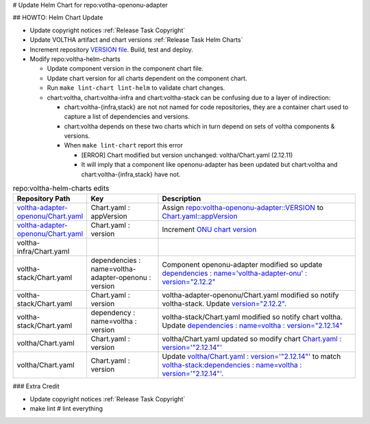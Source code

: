# Update Helm Chart for repo:votlha-openonu-adapter

## HOWTO: Helm Chart Update

- Update copyright notices :ref:`Release Task Copyright`
- Update VOLTHA artifact and chart versions :ref:`Release Task Helm Charts`

- Increment repository `VERSION file <https://gerrit.opencord.org/plugins/gitiles/voltha-openonu-adapter/+/refs/heads/master/VERSION>`_.  Build, test and deploy.
- Modify repo:voltha-helm-charts

  - Update component version in the component chart file.
  - Update chart version for all charts dependent on the component chart.
  - Run ``make lint-chart lint-helm`` to validate chart changes.
  - chart:voltha, chart:voltha-infra and chart:voltha-stack can be confusing
    due to a layer of indirection:

    - chart:voltha-{infra,stack} are not not named for code repositories,
      they are a container chart used to capture a list of dependencies
      and versions.
    - chart:voltha depends on these two charts which in turn depend on
      sets of voltha components & versions.
    - When ``make lint-chart`` report this error

      - [ERROR] Chart modified but version unchanged: voltha/Chart.yaml (2.12.11)
      - It will imply that a component like openonu-adapter has been updated
        but chart:voltha and chart:voltha-{infra,stack} have not.

.. list-table:: repo:voltha-helm-charts edits
   :widths: 10, 20, 60
   :header-rows: 1

   * - Repository Path
     - Key
     - Description
   * - `voltha-adapter-openonu/Chart.yaml <https://gerrit.opencord.org/plugins/gitiles/voltha-helm-charts/+/refs/heads/master/voltha-adapter-openonu/Chart.yaml>`_
     - Chart.yaml : appVersion
     - Assign `repo:voltha-openonu-adapter::VERSION <https://gerrit.opencord.org/plugins/gitiles/voltha-openonu-adapter/+/refs/heads/master/VERSION>`_ to `Chart.yaml::appVersion <https://gerrit.opencord.org/plugins/gitiles/voltha-helm-charts/+/refs/heads/master/voltha-adapter-openonu/Chart.yaml#35>`_
   * - `voltha-adapter-openonu/Chart.yaml <https://gerrit.opencord.org/plugins/gitiles/voltha-helm-charts/+/refs/heads/master/voltha-adapter-openonu/Chart.yaml>`_
     - Chart.yaml : version
     - Increment `ONU chart version <https://gerrit.opencord.org/plugins/gitiles/voltha-helm-charts/+/refs/heads/master/voltha-adapter-openonu/Chart.yaml#17>`_

   * - voltha-infra/Chart.yaml
     -
     -
   * - voltha-stack/Chart.yaml
     - dependencies : name=voltha-adapter-openonu :  version
     - Component openonu-adapter modified so update `dependencies : name='voltha-adapter-onu' : version="2.12.2" <https://gerrit.opencord.org/plugins/gitiles/voltha-helm-charts/+/refs/heads/master/voltha-stack/Chart.yaml#38>`_
   * - voltha-stack/Chart.yaml
     - Chart.yaml : version
     - voltha-adapter-openonu/Chart.yaml modified so notify voltha-stack. Update `version="2.12.2" <https://gerrit.opencord.org/plugins/gitiles/voltha-helm-charts/+/refs/heads/master/voltha-stack/Chart.yaml#30>`_.
   * - voltha-stack/Chart.yaml
     - dependency : name=voltha : version
     - voltha-stack/Chart.yaml modified so notify chart voltha.  Update `dependencies : name=voltha : version="2.12.14" <https://gerrit.opencord.org/plugins/gitiles/voltha-helm-charts/+/refs/heads/master/voltha-stack/Chart.yaml#34>`_
   * - voltha/Chart.yaml
     - Chart.yaml : version
     - voltha/Chart.yaml updated so modify chart `Chart.yaml : version='"2.12.14"' <https://gerrit.opencord.org/plugins/gitiles/voltha-helm-charts/+/refs/heads/master/voltha/Chart.yaml#17>`_
   * - voltha/Chart.yaml
     - Chart.yaml : version
     - Update `voltha/Chart.yaml : version='"2.12.14"' <https://gerrit.opencord.org/plugins/gitiles/voltha-helm-charts/+/refs/heads/master/voltha/Chart.yaml#17>`_ to match `voltha-stack:dependencies : name=voltha : version='"2.12.14"' <https://gerrit.opencord.org/plugins/gitiles/voltha-helm-charts/+/refs/heads/master/voltha/Chart.yaml#17>`_.

### Extra Credit

- Update copyright notices :ref:`Release Task Copyright`
- make lint # lint everything

.. seealso::

   `voltha-docs::charts <../charts/index>`
